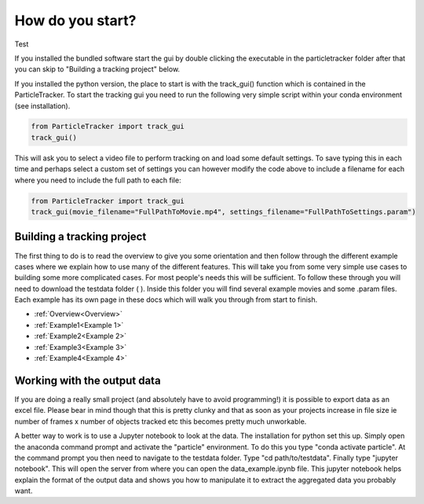 How do you start?
=================
Test

If you installed the bundled software start the gui by double clicking the executable in the particletracker folder
after that you can skip to "Building a tracking project" below.

If you installed the python version, the place to start is with the track_gui() function which is contained in the ParticleTracker. 
To start the tracking gui you need to  run the following very simple script within your conda environment (see installation).

.. code-block:: python
   
   from ParticleTracker import track_gui
   track_gui()
   
This will ask you to select a video file to perform tracking on and load some default settings. 
To save typing this in each time and perhaps select a custom set of settings you can however modify
the code above to include a filename for each where you need to include the full path to each file:

.. code-block:: python

   from ParticleTracker import track_gui
   track_gui(movie_filename="FullPathToMovie.mp4", settings_filename="FullPathToSettings.param")


Building a tracking project
---------------------------

The first thing to do is to read the overview to give you some orientation and then follow 
through the different example cases where we explain how 
to use many of the different features. This will take you from some very simple use cases
to building some more complicated cases. For most people's needs this will be sufficient. 
To follow these through you will need to download the testdata folder ( ). Inside this folder you
will find several example movies and some .param files. Each example has its own page in these docs
which will walk you through from start to finish. 

- :ref:`Overview<Overview>`
- :ref:`Example1<Example 1>`
- :ref:`Example2<Example 2>`
- :ref:`Example3<Example 3>`
- :ref:`Example4<Example 4>`

Working with the output data
----------------------------

If you are doing a really small project (and absolutely have to avoid programming!) it is possible
to export data as an excel file. Please bear in mind though that this is pretty clunky and that
as soon as your projects increase in file size ie number of frames x number of objects tracked etc 
this becomes pretty much unworkable. 

A better way to work is to use a Jupyter notebook to look at the data. The installation for python
set this up. Simply open the anaconda command prompt and activate the "particle" environment.
To do this you type "conda activate particle". At the command prompt you then need to navigate to
the testdata folder. Type "cd path/to/testdata". Finally type "jupyter notebook". This will open the 
server from where you can open the data_example.ipynb file. This jupyter notebook
helps explain the format of the output data and shows you how to manipulate it to extract the aggregated
data you probably want. 



